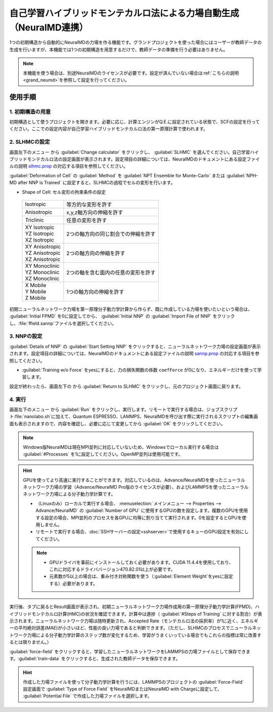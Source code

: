 .. _slhmc:

=======================================================================
自己学習ハイブリッドモンテカルロ法による力場自動生成（NeuralMD連携）
=======================================================================

1つの初期構造から自動的にNeuralMDの力場を作る機能です。グランドプロジェクトを使った場合にはユーザーが教師データの生成を行いますが、本機能では1つの初期構造を用意するだけで、教師データの準備を行う必要はありません。

.. note:: 本機能を使う場合は、別途NeuralMDのライセンスが必要です。設定が済んでいない場合は\ :ref:`こちらの説明 <grand_neumd>`\ を参照して設定を行ってください。

.. _slhmc_usage:

使用手順
============

.. _slhmc_initialsetting:

1. 初期構造の用意
------------------

初期構造として使うプロジェクトを開きます。必要に応じ、計算エンジンがQ.E.に設定されている状態で、SCFの設定を行ってください。ここでの設定内容が自己学習ハイブリッドモンテカルロ法の第一原理計算で使われます。

.. _slhmc_slhmcsetting:

2. SLHMCの設定
------------------

画面左下のメニュー |projectmenuicon| から :guilabel:`Change calculator` をクリックし、 :guilabel:`SLHMC` を選んでください。自己学習ハイブリッドモンテカルロ法の設定画面が表示されます。設定項目の詳細については、NeuralMDのドキュメントにある設定ファイルの説明 `slhmc.prop <https://neuralmd-doc.readthedocs.io/ja/latest/slhmc/prop.html>`_ の対応する項目を参照してください。

:guilabel:`Deformation of Cell` の :guilabel:`Method` を :guilabel:`NPT Ensemble for Monte-Carlo` または :guilabel:`NPH-MD after NNP is Trained` に設定すると、SLHMCの過程でセルの変形を行います。

- Shape of Cell: セル変形の拘束条件の設定

 .. table::
  :widths: auto

  +------------------------------------+---------------------------------------------------------------------------------------------------------------------------+
  | Isotropic                          | 等方的な変形を許す                                                                                                        |
  +------------------------------------+---------------------------------------------------------------------------------------------------------------------------+
  | Anisotropic                        | x,y,z軸方向の伸縮を許す                                                                                                   |
  +------------------------------------+---------------------------------------------------------------------------------------------------------------------------+
  | Triclinic                          | 任意の変形を許す                                                                                                          |
  +------------------------------------+---------------------------------------------------------------------------------------------------------------------------+
  || XY Isotropic                      | 2つの軸方向の同じ割合での伸縮を許す                                                                                       |
  || YZ Isotropic                      |                                                                                                                           |
  || XZ Isotropic                      |                                                                                                                           |
  +------------------------------------+---------------------------------------------------------------------------------------------------------------------------+
  || XY Anisotropic                    | 2つの軸方向の伸縮を許す                                                                                                   |
  || YZ Anisotropic                    |                                                                                                                           |
  || XZ Anisotropic                    |                                                                                                                           |
  +------------------------------------+---------------------------------------------------------------------------------------------------------------------------+
  || XY Monoclinic                     | 2つの軸を含む面内の任意の変形を許す                                                                                       |
  || YZ Monoclinic                     |                                                                                                                           |
  || XZ Monoclinic                     |                                                                                                                           |
  +------------------------------------+---------------------------------------------------------------------------------------------------------------------------+
  || X Mobile                          | 1つの軸方向の伸縮を許す                                                                                                   |
  || Y Mobile                          |                                                                                                                           |
  || Z Mobile                          |                                                                                                                           |
  +------------------------------------+---------------------------------------------------------------------------------------------------------------------------+

初期ニューラルネットワーク力場を第一原理分子動力学計算から作らず、既に作成している力場を使いたいという場合は、 :guilabel:`Initial FPMD` を0に設定してから、 :guilabel:`Initial NNP` の :guilabel:`Import File of NNP` をクリックし、\ :file:`ffield.sannp`\ ファイルを選択してください。

.. image:: /img/slhmc_setting.png

.. _slhmc_nnpsetting:

3. NNPの設定
------------------

:guilabel:`Details of NNP` の :guilabel:`Start Setting NNP` をクリックすると、ニューラルネットワーク力場の設定画面が表示されます。設定項目の詳細については、NeuralMDのドキュメントにある設定ファイルの説明 `sannp.prop <https://neuralmd-doc.readthedocs.io/ja/latest/usage/prop.html>`_ の対応する項目を参照してください。

- :guilabel:`Training w/o Force` をyesにすると、力の損失関数の係数 ``coefForce`` が0になり、エネルギーだけを使って学習します。

設定が終わったら、画面左下の |projectmenuicon| から :guilabel:`Return to SLHMC` をクリックし、元のプロジェクト画面に戻ります。

.. image:: /img/slhmc_nnp.png

.. _slhmc_run:

4. 実行
------------------

画面左下のメニュー |projectmenuicon| から :guilabel:`Run` をクリックし、実行します。リモートで実行する場合は、ジョブスクリプト\ :file:`nanolabo.sh`\ に加えて、Quantum ESPRESSO、LAMMPS、NeuralMDを呼び出す際に実行されるスクリプトの編集画面も表示されますので、内容を確認し、必要に応じて変更してから :guilabel:`OK` をクリックしてください。

.. note:: Windows版NeuralMDは現在MPI並列に対応していないため、Windowsでローカル実行する場合は :guilabel:`#Processes` を1に設定してください。OpenMP並列は使用可能です。

.. hint::

 GPUを使ってより高速に実行することができます。対応しているのは、Advance/NeuralMDを使ったニューラルネットワーク力場の学習（Advance/NeuralMD Pro版のライセンスが必要）、およびLAMMPSを使ったニューラルネットワーク力場による分子動力学計算です。

 - （Linuxのみ）ローカルで実行する場合、 :menuselection:`メインメニュー --> Properties --> Advance/NeuralMD` の :guilabel:`Number of GPU` に使用するGPUの数を設定します。複数のGPUを使用する設定の場合、MPI並列のプロセスを各GPUに均等に割り当てて実行されます。0を設定するとGPUを使用しません。
 - リモートで実行する場合、\ :doc:`SSHサーバーの設定<sshserver>`\ で使用するキューのGPU設定を有効にしてください。

 .. note::

  - GPUドライバを事前にインストールしておく必要があります。CUDA 11.4.4を使用しており、これに対応するドライババージョン470.82.01以上が必要です。
  - 元素数が5以上の場合は、重み付き対称関数を使う（\ :guilabel:`Element Weight`\ をyesに設定する）必要があります。

実行後、タブに戻るとResult画面が表示され、初期ニューラルネットワーク力場作成用の第一原理分子動力学計算(FPMD)、ハイブリッドモンテカルロ計算(HMC)の状況を確認できます。計算中は進捗（ :guilabel:`#Steps of Training` に対する割合）が表示されます。ニューラルネットワーク力場は随時更新され、Accepted Rate（モンテカルロ法の採択率）が1に近く、エネルギーの平均絶対誤差(MAE)が小さいほど、性能の良い力場であると判断できます。（ただし、SLHMCのプロセスでニューラルネットワーク力場による分子動力学計算のステップ数が変化するため、学習がうまくいっている場合でもこれらの指標は常に改善するとは限りません。）

:guilabel:`force-field` をクリックすると、学習したニューラルネットワークをLAMMPSの力場ファイルとして保存できます。:guilabel:`train-data` をクリックすると、生成された教師データを保存できます。

.. hint:: 作成した力場ファイルを使って分子動力学計算を行うには、LAMMPSのプロジェクトの :guilabel:`Force-Field` 設定画面で :guilabel:`Type of Force Field` をNeuralMDまたはNeuralMD with Chargeに設定して、 :guilabel:`Potential File` で作成した力場ファイルを選択します。

.. image:: /img/slhmc_result.png

.. |projectmenuicon| image:: /img/projectmenuicon.png
